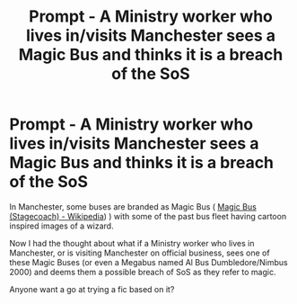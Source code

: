 #+TITLE: Prompt - A Ministry worker who lives in/visits Manchester sees a Magic Bus and thinks it is a breach of the SoS

* Prompt - A Ministry worker who lives in/visits Manchester sees a Magic Bus and thinks it is a breach of the SoS
:PROPERTIES:
:Author: MundaneMudblood
:Score: 1
:DateUnix: 1621366720.0
:DateShort: 2021-May-19
:FlairText: Prompt
:END:
In Manchester, some buses are branded as Magic Bus ( [[https://en.wikipedia.org/wiki/Magic_Bus_(Stagecoach][Magic Bus (Stagecoach) - Wikipedia]]) ) with some of the past bus fleet having cartoon inspired images of a wizard.

Now I had the thought about what if a Ministry worker who lives in Manchester, or is visiting Manchester on official business, sees one of these Magic Buses (or even a Megabus named Al Bus Dumbledore/Nimbus 2000) and deems them a possible breach of SoS as they refer to magic.

Anyone want a go at trying a fic based on it?

